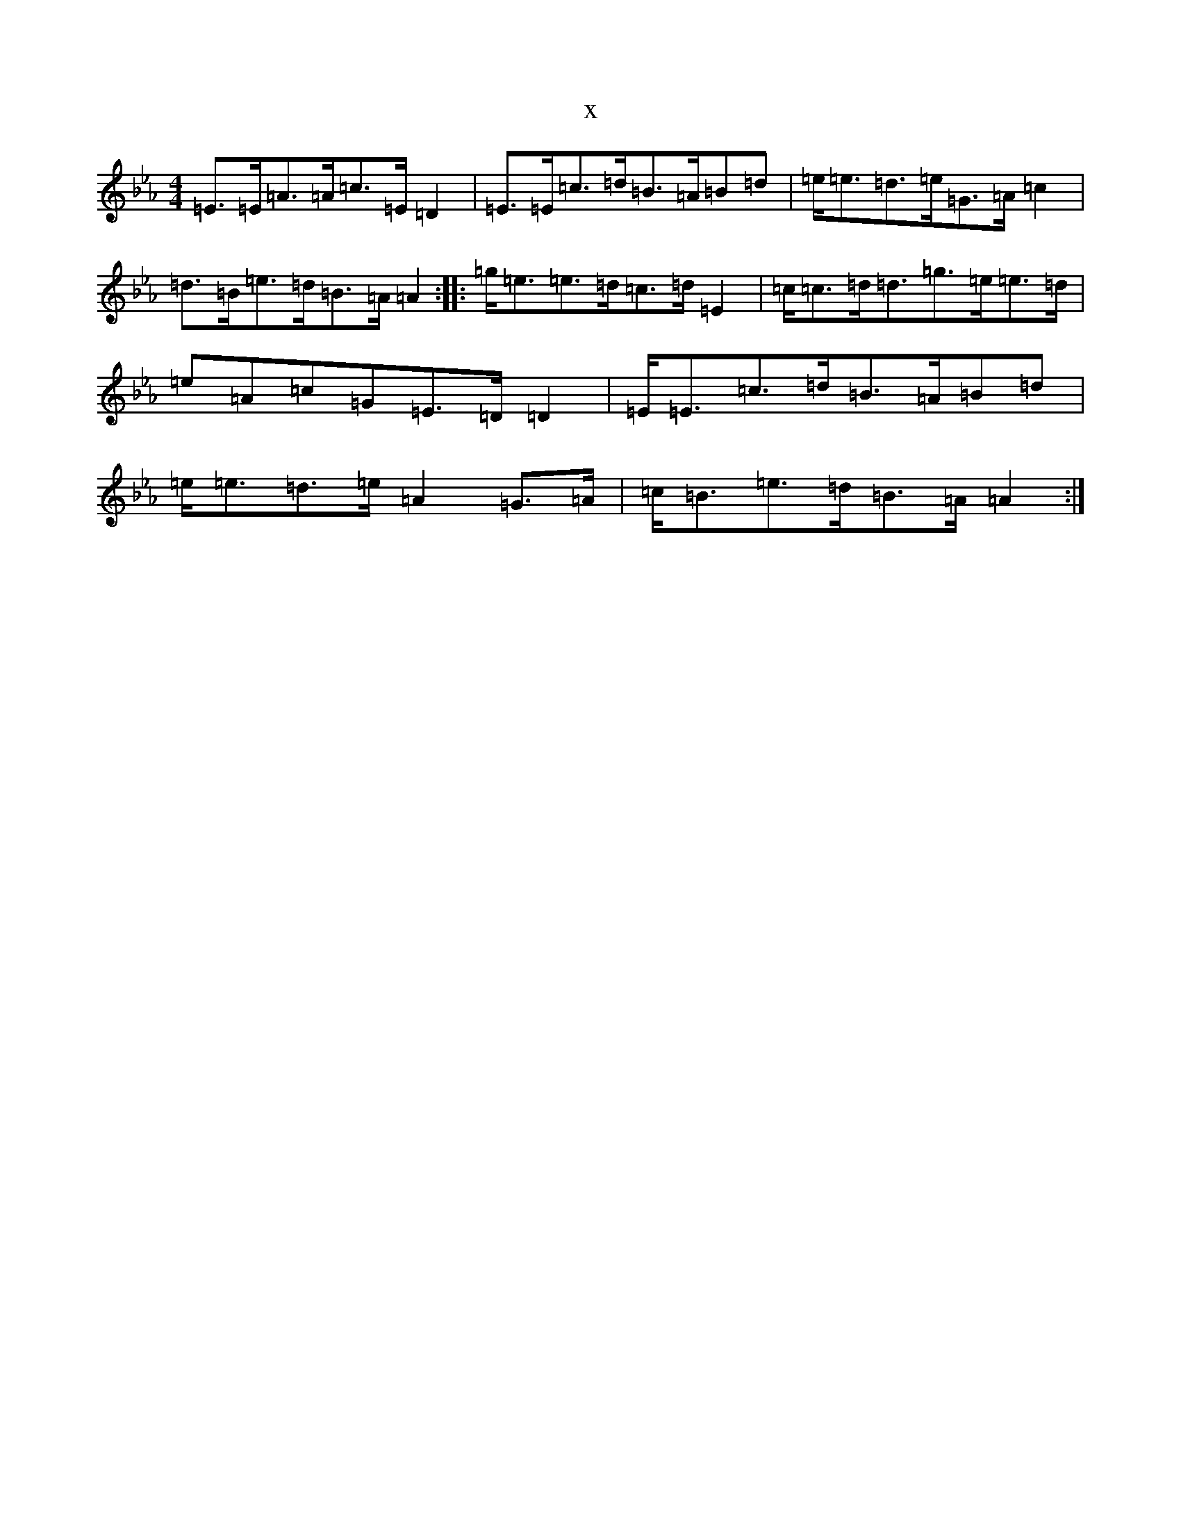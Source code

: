 X:13209
T:x
L:1/8
M:4/4
K: C minor
=E>=E=A>=A=c>=E=D2|=E>=E=c>=d=B>=A=B=d|=e<=e=d>=e=G>=A=c2|=d>=B=e>=d=B>=A=A2:||:=g<=e=e>=d=c>=d=E2|=c<=c=d<=d=g>=e=e>=d|=e=A=c=G=E>=D=D2|=E<=E=c>=d=B>=A=B=d|=e<=e=d>=e=A2=G>=A|=c<=B=e>=d=B>=A=A2:|
